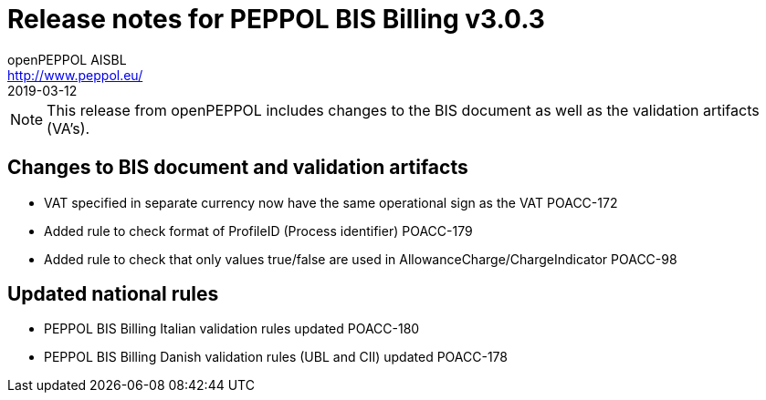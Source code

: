 = Release notes for PEPPOL BIS Billing v3.0.3
openPEPPOL AISBL <http://www.peppol.eu/>
2019-03-12
:icons: font
:source-highlighter: coderay
:sourcedir: .
:imagesdir: images
:title-logo-image: peppol.png

[NOTE]
====
This release from openPEPPOL includes changes to the BIS document as well as the validation artifacts (VA's).
====

== Changes to BIS document and validation artifacts

* VAT specified in separate currency now have the same operational sign as the VAT	POACC-172
* Added rule to check format of ProfileID (Process identifier)	POACC-179
* Added rule to check that only values true/false are used in AllowanceCharge/ChargeIndicator	POACC-98

== Updated national rules
* PEPPOL BIS Billing Italian validation rules updated	POACC-180
* PEPPOL BIS Billing Danish validation rules (UBL and CII) updated	POACC-178
